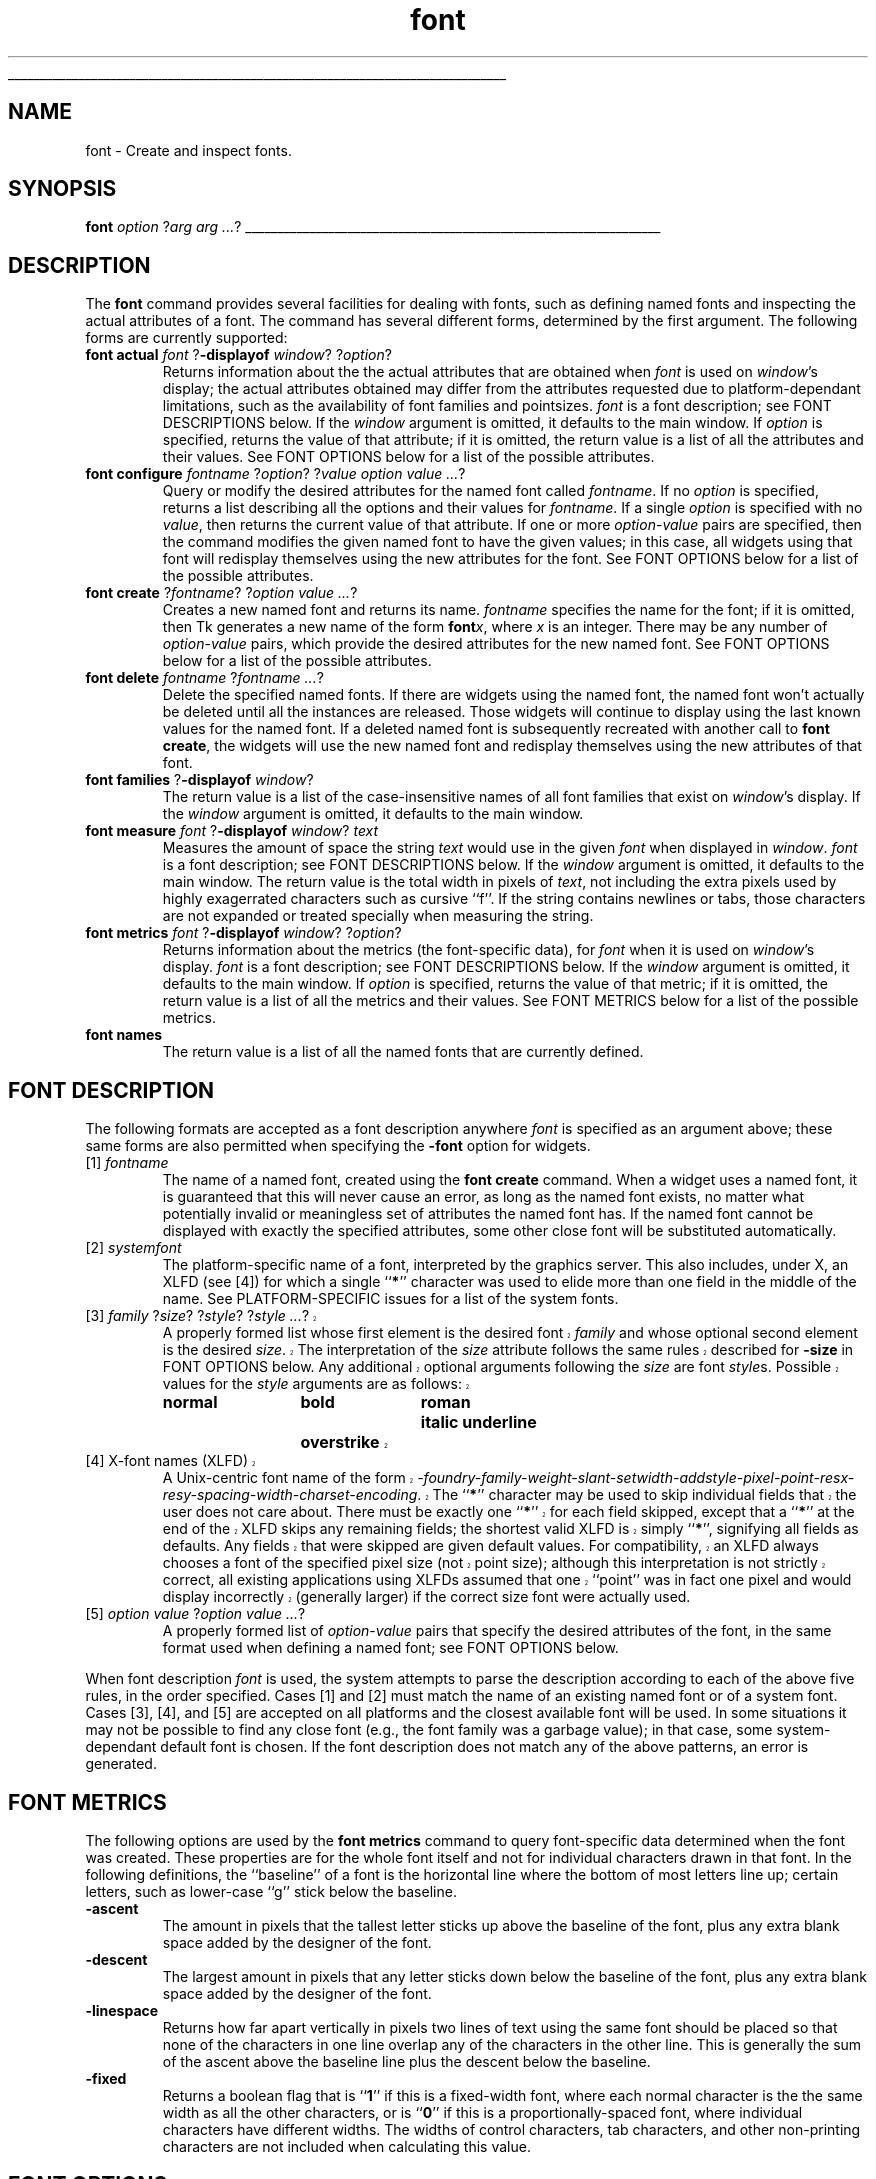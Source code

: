 '\"
'\" Copyright (c) 1996 Sun Microsystems, Inc.
'\"
'\" See the file "license.terms" for information on usage and redistribution
'\" of this file, and for a DISCLAIMER OF ALL WARRANTIES.
'\" 
'\" RCS: @(#) $Id: font.n,v 1.2 1998/09/14 18:22:56 stanton Exp $
'\" 
'\" The definitions below are for supplemental macros used in Tcl/Tk
'\" manual entries.
'\"
'\" .AP type name in/out ?indent?
'\"	Start paragraph describing an argument to a library procedure.
'\"	type is type of argument (int, etc.), in/out is either "in", "out",
'\"	or "in/out" to describe whether procedure reads or modifies arg,
'\"	and indent is equivalent to second arg of .IP (shouldn't ever be
'\"	needed;  use .AS below instead)
'\"
'\" .AS ?type? ?name?
'\"	Give maximum sizes of arguments for setting tab stops.  Type and
'\"	name are examples of largest possible arguments that will be passed
'\"	to .AP later.  If args are omitted, default tab stops are used.
'\"
'\" .BS
'\"	Start box enclosure.  From here until next .BE, everything will be
'\"	enclosed in one large box.
'\"
'\" .BE
'\"	End of box enclosure.
'\"
'\" .CS
'\"	Begin code excerpt.
'\"
'\" .CE
'\"	End code excerpt.
'\"
'\" .VS ?version? ?br?
'\"	Begin vertical sidebar, for use in marking newly-changed parts
'\"	of man pages.  The first argument is ignored and used for recording
'\"	the version when the .VS was added, so that the sidebars can be
'\"	found and removed when they reach a certain age.  If another argument
'\"	is present, then a line break is forced before starting the sidebar.
'\"
'\" .VE
'\"	End of vertical sidebar.
'\"
'\" .DS
'\"	Begin an indented unfilled display.
'\"
'\" .DE
'\"	End of indented unfilled display.
'\"
'\" .SO
'\"	Start of list of standard options for a Tk widget.  The
'\"	options follow on successive lines, in four columns separated
'\"	by tabs.
'\"
'\" .SE
'\"	End of list of standard options for a Tk widget.
'\"
'\" .OP cmdName dbName dbClass
'\"	Start of description of a specific option.  cmdName gives the
'\"	option's name as specified in the class command, dbName gives
'\"	the option's name in the option database, and dbClass gives
'\"	the option's class in the option database.
'\"
'\" .UL arg1 arg2
'\"	Print arg1 underlined, then print arg2 normally.
'\"
'\" RCS: @(#) $Id: man.macros,v 1.9 1999/01/26 04:11:15 jingham Exp $
'\"
'\"	# Set up traps and other miscellaneous stuff for Tcl/Tk man pages.
.if t .wh -1.3i ^B
.nr ^l \n(.l
.ad b
'\"	# Start an argument description
.de AP
.ie !"\\$4"" .TP \\$4
.el \{\
.   ie !"\\$2"" .TP \\n()Cu
.   el          .TP 15
.\}
.ie !"\\$3"" \{\
.ta \\n()Au \\n()Bu
\&\\$1	\\fI\\$2\\fP	(\\$3)
.\".b
.\}
.el \{\
.br
.ie !"\\$2"" \{\
\&\\$1	\\fI\\$2\\fP
.\}
.el \{\
\&\\fI\\$1\\fP
.\}
.\}
..
'\"	# define tabbing values for .AP
.de AS
.nr )A 10n
.if !"\\$1"" .nr )A \\w'\\$1'u+3n
.nr )B \\n()Au+15n
.\"
.if !"\\$2"" .nr )B \\w'\\$2'u+\\n()Au+3n
.nr )C \\n()Bu+\\w'(in/out)'u+2n
..
.AS Tcl_Interp Tcl_CreateInterp in/out
'\"	# BS - start boxed text
'\"	# ^y = starting y location
'\"	# ^b = 1
.de BS
.br
.mk ^y
.nr ^b 1u
.if n .nf
.if n .ti 0
.if n \l'\\n(.lu\(ul'
.if n .fi
..
'\"	# BE - end boxed text (draw box now)
.de BE
.nf
.ti 0
.mk ^t
.ie n \l'\\n(^lu\(ul'
.el \{\
.\"	Draw four-sided box normally, but don't draw top of
.\"	box if the box started on an earlier page.
.ie !\\n(^b-1 \{\
\h'-1.5n'\L'|\\n(^yu-1v'\l'\\n(^lu+3n\(ul'\L'\\n(^tu+1v-\\n(^yu'\l'|0u-1.5n\(ul'
.\}
.el \}\
\h'-1.5n'\L'|\\n(^yu-1v'\h'\\n(^lu+3n'\L'\\n(^tu+1v-\\n(^yu'\l'|0u-1.5n\(ul'
.\}
.\}
.fi
.br
.nr ^b 0
..
'\"	# VS - start vertical sidebar
'\"	# ^Y = starting y location
'\"	# ^v = 1 (for troff;  for nroff this doesn't matter)
.de VS
.if !"\\$2"" .br
.mk ^Y
.ie n 'mc \s12\(br\s0
.el .nr ^v 1u
..
'\"	# VE - end of vertical sidebar
.de VE
.ie n 'mc
.el \{\
.ev 2
.nf
.ti 0
.mk ^t
\h'|\\n(^lu+3n'\L'|\\n(^Yu-1v\(bv'\v'\\n(^tu+1v-\\n(^Yu'\h'-|\\n(^lu+3n'
.sp -1
.fi
.ev
.\}
.nr ^v 0
..
'\"	# Special macro to handle page bottom:  finish off current
'\"	# box/sidebar if in box/sidebar mode, then invoked standard
'\"	# page bottom macro.
.de ^B
.ev 2
'ti 0
'nf
.mk ^t
.if \\n(^b \{\
.\"	Draw three-sided box if this is the box's first page,
.\"	draw two sides but no top otherwise.
.ie !\\n(^b-1 \h'-1.5n'\L'|\\n(^yu-1v'\l'\\n(^lu+3n\(ul'\L'\\n(^tu+1v-\\n(^yu'\h'|0u'\c
.el \h'-1.5n'\L'|\\n(^yu-1v'\h'\\n(^lu+3n'\L'\\n(^tu+1v-\\n(^yu'\h'|0u'\c
.\}
.if \\n(^v \{\
.nr ^x \\n(^tu+1v-\\n(^Yu
\kx\h'-\\nxu'\h'|\\n(^lu+3n'\ky\L'-\\n(^xu'\v'\\n(^xu'\h'|0u'\c
.\}
.bp
'fi
.ev
.if \\n(^b \{\
.mk ^y
.nr ^b 2
.\}
.if \\n(^v \{\
.mk ^Y
.\}
..
'\"	# DS - begin display
.de DS
.RS
.nf
.sp
..
'\"	# DE - end display
.de DE
.fi
.RE
.sp
..
'\"	# SO - start of list of standard options
.de SO
.SH "STANDARD OPTIONS"
.LP
.nf
.ta 4c 8c 12c
.ft B
..
'\"	# SE - end of list of standard options
.de SE
.fi
.ft R
.LP
See the \\fBoptions\\fR manual entry for details on the standard options.
..
'\"	# OP - start of full description for a single option
.de OP
.LP
.nf
.ta 4c
Command-Line Name:	\\fB\\$1\\fR
Database Name:	\\fB\\$2\\fR
Database Class:	\\fB\\$3\\fR
.fi
.IP
..
'\"	# CS - begin code excerpt
.de CS
.RS
.nf
.ta .25i .5i .75i 1i
..
'\"	# CE - end code excerpt
.de CE
.fi
.RE
..
.de UL
\\$1\l'|0\(ul'\\$2
..
.TH font n 8.0 Tk "Tk Built-In Commands"
.BS
'\" Note:  do not modify the .SH NAME line immediately below!
.SH NAME
font \- Create and inspect fonts.
.SH SYNOPSIS
\fBfont\fI option \fR?\fIarg arg ...\fR?
.BE
.SH DESCRIPTION
.PP
The \fBfont\fR command provides several facilities for dealing with
fonts, such as defining named fonts and inspecting the actual attributes of
a font.  The command has several different forms, determined by the
first argument.  The following forms are currently supported:
.TP
\fBfont actual \fIfont\fR ?\fB\-displayof \fIwindow\fR? ?\fIoption\fR?  
.
Returns information about the the actual attributes that are obtained when
\fIfont\fR is used on \fIwindow\fR's display; the actual attributes obtained
may differ from the attributes requested due to platform-dependant
limitations, such as the availability of font families and pointsizes.
\fIfont\fR is a font description; see FONT DESCRIPTIONS below.  If the
\fIwindow\fR argument is omitted, it defaults to the main window.  If
\fIoption\fR is specified, returns the value of that attribute; if it is
omitted, the return value is a list of all the attributes and their values.
See FONT OPTIONS below for a list of the possible attributes.
.TP 
\fBfont configure \fIfontname\fR ?\fIoption\fR? ?\fIvalue option value ...\fR?  
.
Query or modify the desired attributes for the named font called
\fIfontname\fR.  If no \fIoption\fR is specified, returns a list describing
all the options and their values for \fIfontname\fR.  If a single \fIoption\fR 
is specified with no \fIvalue\fR, then returns the current value of that
attribute.  If one or more \fIoption\fR\-\fIvalue\fR pairs are specified,
then the command modifies the given named font to have the given values; in
this case, all widgets using that font will redisplay themselves using the
new attributes for the font.  See FONT OPTIONS below for a list of the
possible attributes.
.TP
\fBfont create\fR ?\fIfontname\fR? ?\fIoption value ...\fR?
.
Creates a new named font and returns its name.  \fIfontname\fR specifies the
name for the font; if it is omitted, then Tk generates a new name of the
form \fBfont\fIx\fR, where \fIx\fR is an integer.  There may be any number
of \fIoption\fR\-\fIvalue\fR pairs, which provide the desired attributes for
the new named font.  See FONT OPTIONS below for a list of the possible
attributes.
.TP
\fBfont delete\fR \fIfontname\fR ?\fIfontname ...\fR?
.
Delete the specified named fonts.  If there are widgets using the named font,
the named font won't actually be deleted until all the instances are
released.  Those widgets will continue to display using the last known values
for the named font.  If a deleted named font is subsequently recreated with
another call to \fBfont create\fR, the widgets will use the new named font
and redisplay themselves using the new attributes of that font.
.TP
\fBfont families\fR ?\fB\-displayof \fIwindow\fR?
.
The return value is a list of the case-insensitive names of all font families 
that exist on \fIwindow\fR's display.  If the \fIwindow\fR argument is
omitted, it defaults to the main window.
.TP
\fBfont measure \fIfont\fR ?\fB\-displayof \fIwindow\fR? \fItext\fR 
.
Measures the amount of space the string \fItext\fR would use in the given
\fIfont\fR when displayed in \fIwindow\fR.  \fIfont\fR is a font description;
see FONT DESCRIPTIONS below.  If the \fIwindow\fR argument is omitted, it
defaults to the main window.  The return value is the total width in pixels
of \fItext\fR, not including the extra pixels used by highly exagerrated
characters such as cursive ``f''.  If the string contains newlines or tabs,
those characters are not expanded or treated specially when measuring the
string.
.TP
\fBfont metrics \fIfont\fR ?\fB\-displayof \fIwindow\fR? ?\fIoption\fR?
.
Returns information about the metrics (the font-specific data), for
\fIfont\fR when it is used on \fIwindow\fR's display.  \fIfont\fR is a font
description; see FONT DESCRIPTIONS below.  If the \fIwindow\fR argument is
omitted, it defaults to the main window.  If \fIoption\fR is specified,
returns the value of that metric; if it is omitted, the return value is a 
list of all the metrics and their values.  See FONT METRICS below for a list
of the possible metrics.
.TP
\fBfont names\fR
The return value is a list of all the named fonts that are currently defined.
.SH "FONT DESCRIPTION"
.PP
The following formats are accepted as a font description anywhere
\fIfont\fR is specified as an argument above; these same forms are also
permitted when specifying the \fB\-font\fR option for widgets.
.TP
[1] \fIfontname\fR 
.
The name of a named font, created using the \fBfont create\fR command.  When
a widget uses a named font, it is guaranteed that this will never cause an
error, as long as the named font exists, no matter what potentially invalid
or meaningless set of attributes the named font has.  If the named font
cannot be displayed with exactly the specified attributes, some other close
font will be substituted automatically.
.TP
[2] \fIsystemfont\fR
.
The platform-specific name of a font, interpreted by the graphics server.
This also includes, under X, an XLFD (see [4]) for which a single ``\fB*\fR''
character was used to elide more than one field in the middle of the
name.  See PLATFORM-SPECIFIC issues for a list of the system fonts.
.VS 8.0 br
.TP
[3] \fIfamily \fR?\fIsize\fR? ?\fIstyle\fR? ?\fIstyle ...\fR?
.
A properly formed list whose first element is the desired font
\fIfamily\fR and whose optional second element is the desired \fIsize\fR.
The interpretation of the \fIsize\fR attribute follows the same rules
described for \fB\-size\fR in FONT OPTIONS below.  Any additional optional
arguments following the \fIsize\fR are font \fIstyle\fRs.  Possible values
for the \fIstyle\fR arguments are as follows:
.RS
.DS
.ta 3c 6c 9c
\fBnormal	bold	roman	italic	
underline	overstrike\fR
.DE
.RE
.TP 
[4] X-font names (XLFD)
.
A Unix-centric font name of the form
\fI-foundry-family-weight-slant-setwidth-addstyle-pixel-point-resx-resy-spacing-width-charset-encoding\fR.
The ``\fB*\fR'' character may be used to skip individual fields that the
user does not care about.  There must be exactly one ``\fB*\fR'' for each
field skipped, except that a ``\fB*\fR'' at the end of the XLFD skips any
remaining fields; the shortest valid XLFD is simply ``\fB*\fR'', signifying
all fields as defaults.  Any fields that were skipped are given default
values.  For compatibility, an XLFD always chooses a font of the specified
pixel size (not point size); although this interpretation is not strictly
correct, all existing applications using XLFDs assumed that one ``point''
was in fact one pixel and would display incorrectly (generally larger) if
the correct size font were actually used.
.VE
.TP
[5] \fIoption value \fR?\fIoption value ...\fR?
.
A properly formed list of \fIoption\fR\-\fIvalue\fR pairs that specify
the desired attributes of the font, in the same format used when defining
a named font; see FONT OPTIONS below.
.LP
When font description \fIfont\fR is used, the system attempts to parse the
description according to each of the above five rules, in the order specified.
Cases [1] and [2] must match the name of an existing named font or of a
system font.  Cases [3], [4], and [5] are accepted on all
platforms and the closest available font will be used.  In some situations
it may not be possible to find any close font (e.g., the font family was
a garbage value); in that case, some system-dependant default font is
chosen.  If the font description does not match any of the above patterns,
an error is generated.  
.SH "FONT METRICS"
.
The following options are used by the \fBfont metrics\fR command to query
font-specific data determined when the font was created.  These properties are
for the whole font itself and not for individual characters drawn in that
font.  In the following definitions, the ``baseline'' of a font is the 
horizontal line where the bottom of most letters line up; certain letters, 
such as lower-case ``g'' stick below the baseline.
.TP
\fB\-ascent        \0\fR
.
The amount in pixels that the tallest letter sticks up above the baseline of
the font, plus any extra blank space added by the designer of the font.
.TP
\fB\-descent       \0\fR 
.
The largest amount in pixels that any letter sticks down below the baseline
of the font, plus any extra blank space added by the designer of the font.
.TP
\fB\-linespace\fR
.
Returns how far apart vertically in pixels two lines of text using the same
font should be placed so that none of the characters in one line overlap any
of the characters in the other line.  This is generally the sum of the ascent
above the baseline line plus the descent below the baseline.
.TP
\fB\-fixed          \0\fR
.
Returns a boolean flag that is ``\fB1\fR'' if this is a fixed-width font,
where each normal character is the the same width as all the other
characters, or is ``\fB0\fR'' if this is a proportionally-spaced font, where 
individual characters have different widths.  The widths of control 
characters, tab characters, and other non-printing characters are not 
included when calculating this value.
.SH "FONT OPTIONS"
The following options are supported on all platforms, and are used when
constructing a named font or when specifying a font using style [5] as
above:
.TP
\fB\-family \fIname\fR 
.
The case-insensitive font family name.  Tk guarantees to support the font
families named \fBCourier\fR (a monospaced ``typewriter'' font), \fBTimes\fR
(a serifed ``newspaper'' font), and \fBHelvetica\fR (a sans-serif
``European'' font).  The most closely matching native font family will
automatically be substituted when one of the above font families is used.
The \fIname\fR may also be the name of a native, platform-specific font
family; in that case it will work as desired on one platform but may not
display correctly on other platforms.  If the family is unspecified or 
unrecognized, a platform-specific default font will be chosen.
.VS
.TP
\fB\-size \fIsize\fR
.
The desired size of the font.  If the \fIsize\fR argument is a positive
number, it is interpreted as a size in points.  If \fIsize\fR is a negative
number, its absolute value is interpreted as a size in pixels.  If a
font cannot be displayed at the specified size, a nearby size will be
chosen.  If \fIsize\fR is unspecified or zero, a platform-dependent default
size will be chosen.  
.RS
.PP
Sizes should normally be specified in points so the application will remain
the same ruler size on the screen, even when changing screen resolutions or
moving scripts across platforms.  However, specifying pixels is useful in
certain circumstances such as when a piece of text must line up with respect
to a fixed-size bitmap.  The mapping between points and pixels is set when
the application starts, based on properties of the installed monitor, but it
can be overridden by calling the \fBtk scaling\fR command.
.RE
.VE
.TP
\fB\-weight \fIweight\fR 
.
The nominal thickness of the characters in the font.  The value
\fBnormal\fR specifies a normal weight font, while \fBbold\fR specifies a
bold font.  The closest available weight to the one specified will
be chosen.  The default weight is \fBnormal\fR.
.TP
\fB\-slant \fIslant\fR
The amount the characters in the font are slanted away from the
vertical.  Valid values for slant are \fBroman\fR and \fBitalic\fR.
A roman font is the normal, upright appearance of a font, while 
an italic font is one that is tilted some number of degrees from upright.
The closest available slant to the one specified will be chosen.
The default slant is \fBroman\fR.
.TP
\fB\-underline \fIboolean\fR
The value is a boolean flag that specifies whether characters in this
font should be underlined.  The default value for underline is \fBfalse\fR.
.TP
\fB\-overstrike \fIboolean\fR 
The value is a boolean flag that specifies whether a horizontal line should
be drawn through the middle of characters in this font.  The default value
for overstrike is \fBfalse\fR.

.SH "PLATFORM-SPECIFIC ISSUES"
.LP
The following named system fonts are supported:
.RS
.TP 
X Windows:
All valid X font names, including those listed by xlsfonts(1), are available.
.TP
MS Windows:
.DS
\fBsystem	ansi	device
systemfixed	ansifixed	oemfixed\fR
.DE
.TP
Macintosh:
.DS
\fBsystem	application\fR
.DE
.RE
.SH "SEE ALSO"
options

.SH KEYWORDS
font
